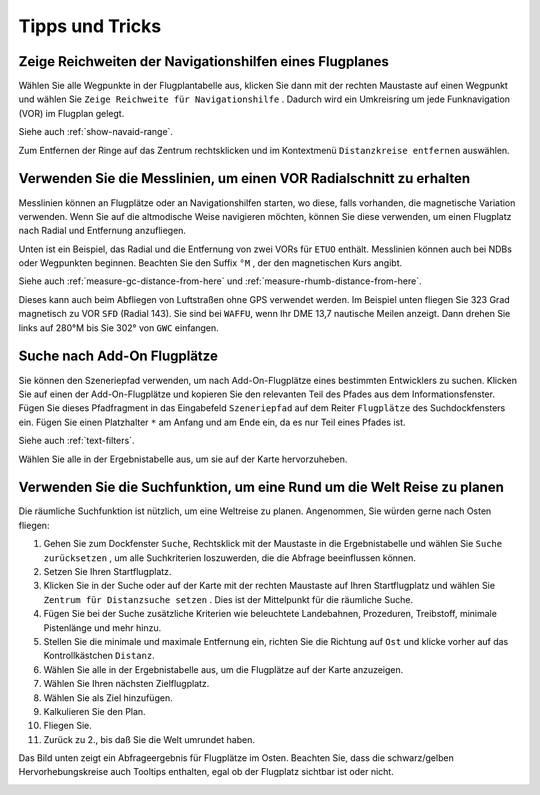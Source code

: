 Tipps und Tricks
----------------

.. _tips-and-tricks-navaid-range:

Zeige Reichweiten der Navigationshilfen eines Flugplanes
~~~~~~~~~~~~~~~~~~~~~~~~~~~~~~~~~~~~~~~~~~~~~~~~~~~~~~~~

Wählen Sie alle Wegpunkte in der Flugplantabelle aus, klicken Sie dann
mit der rechten Maustaste auf einen Wegpunkt und wählen Sie
``Zeige Reichweite für Navigationshilfe`` |Show Navaid Range|. Dadurch
wird ein Umkreisring um jede Funknavigation (VOR) im Flugplan gelegt.

Siehe auch :ref:`show-navaid-range`.

Zum Entfernen der Ringe auf das Zentrum rechtsklicken und im Kontextmenü
``Distanzkreise entfernen`` auswählen.

|Range Rings|

.. _tips-and-tricks-vor-radials:

Verwenden Sie die Messlinien, um einen VOR Radialschnitt zu erhalten
~~~~~~~~~~~~~~~~~~~~~~~~~~~~~~~~~~~~~~~~~~~~~~~~~~~~~~~~~~~~~~~~~~~~

Messlinien können an Flugplätze oder an Navigationshilfen starten, wo
diese, falls vorhanden, die magnetische Variation verwenden. Wenn Sie auf
die altmodische Weise navigieren möchten, können Sie diese verwenden, um
einen Flugplatz nach Radial und Entfernung anzufliegen.

Unten ist ein Beispiel, das Radial und die Entfernung von zwei VORs für
``ETUO`` enthält. Messlinien können auch bei NDBs oder Wegpunkten
beginnen. Beachten Sie den Suffix ``°M`` , der den magnetischen Kurs
angibt.

Siehe auch :ref:`measure-gc-distance-from-here` und
:ref:`measure-rhumb-distance-from-here`.

|VOR Radials|

Dieses kann auch beim Abfliegen von Luftstraßen ohne GPS verwendet werden.
Im Beispiel unten fliegen Sie 323 Grad magnetisch zu VOR ``SFD`` (Radial
143). Sie sind bei ``WAFFU``, wenn Ihr DME 13,7 nautische Meilen
anzeigt. Dann drehen Sie links auf 280°M bis Sie 302° von ``GWC``
einfangen.

|VOR Airways|

.. _tips-and-tricks-addon-airports:

Suche nach Add-On Flugplätze
~~~~~~~~~~~~~~~~~~~~~~~~~~~~~~~~~~

Sie können den Szeneriepfad verwenden, um nach Add-On-Flugplätze eines
bestimmten Entwicklers zu suchen. Klicken Sie auf einen der
Add-On-Flugplätze und kopieren Sie den relevanten Teil des Pfades aus dem
Informationsfenster. Fügen Sie dieses Pfadfragment in das Eingabefeld
``Szeneriepfad`` auf dem Reiter ``Flugplätze`` des
Suchdockfensters ein. Fügen Sie einen Platzhalter ``*`` am Anfang und am Ende ein, da es nur Teil
eines Pfades ist.

Siehe auch :ref:`text-filters`.

Wählen Sie alle in der Ergebnistabelle aus, um sie auf der Karte
hervorzuheben.

|Search Add-On|

.. _tips-and-tricks-rtw:

Verwenden Sie die Suchfunktion, um eine Rund um die Welt Reise zu planen
~~~~~~~~~~~~~~~~~~~~~~~~~~~~~~~~~~~~~~~~~~~~~~~~~~~~~~~~~~~~~~~~~~~~~~~~

Die räumliche Suchfunktion ist nützlich, um eine Weltreise zu planen.
Angenommen, Sie würden gerne nach Osten fliegen:

#. Gehen Sie zum Dockfenster ``Suche``, Rechtsklick mit der Maustaste in
   die Ergebnistabelle und wählen Sie ``Suche zurücksetzen`` |Reset
   Search|, um alle Suchkriterien loszuwerden, die die Abfrage
   beeinflussen können.
#. Setzen Sie Ihren Startflugplatz.
#. Klicken Sie in der Suche oder auf der Karte mit der rechten Maustaste
   auf Ihren Startflugplatz und wählen Sie
   ``Zentrum für Distanzsuche setzen`` |Set Center for Distance Search|.
   Dies ist der Mittelpunkt für die räumliche Suche.
#. Fügen Sie bei der Suche zusätzliche Kriterien wie beleuchtete
   Landebahnen, Prozeduren, Treibstoff, minimale Pistenlänge und mehr
   hinzu.
#. Stellen Sie die minimale und maximale Entfernung ein, richten Sie die
   Richtung auf ``Ost`` und klicke vorher auf das Kontrollkästchen
   ``Distanz``.
#. Wählen Sie alle in der Ergebnistabelle aus, um die Flugplätze auf der
   Karte anzuzeigen.
#. Wählen Sie Ihren nächsten Zielflugplatz.
#. Wählen Sie als Ziel hinzufügen.
#. Kalkulieren Sie den Plan.
#. Fliegen Sie.
#. Zurück zu 2., bis daß Sie die Welt umrundet haben.

Das Bild unten zeigt ein Abfrageergebnis für Flugplätze im Osten.
Beachten Sie, dass die schwarz/gelben Hervorhebungskreise auch
Tooltips enthalten, egal ob der Flugplatz sichtbar ist oder nicht.

|Approach Guidance RTW|

.. |Show Navaid Range| image:: ../images/icon_navrange.png
.. |Remove all Range Rings and Distance Measurements| image:: ../images/icon_rangeringsoff.png
.. |Range Rings| image:: ../images/tutorial_tipsrangerings.jpg
.. |VOR Radials| image:: ../images/tutorial_tipvor.jpg
.. |VOR Airways| image:: ../images/tutorial_tipvorairway.jpg
.. |Measure Rhumb Distance from here| image:: ../images/icon_distancemeasurerhumb.png
.. |Approach Guidance| image:: ../images/tutorial_tipsapproach.jpg
.. |Search Add-On| image:: ../images/tutorial_tipscenery.jpg
.. |Reset Search| image:: ../images/icon_clear.png
.. |Set Center for Distance Search| image:: ../images/icon_mark.png
.. |Approach Guidance RTW| image:: ../images/tutorial_tiprtw.jpg

